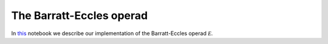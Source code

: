 =========================
The Barratt-Eccles operad
=========================

In `this`_ notebook we describe our implementation of the Barratt-Eccles operad :math:`\mathcal E`.

.. _this: https://mybinder.org/v2/gh/ammedmar/comch/master?filepath=notebooks%2Fbarratt_eccles.ipynb